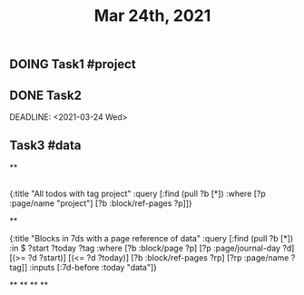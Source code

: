 #+TITLE: Mar 24th, 2021

** DOING Task1 #project
:PROPERTIES:
:todo: 1616579638001
:END:
** DONE Task2 
:PROPERTIES:
:todo: 1616579645677
:END:
DEADLINE: <2021-03-24 Wed>
** Task3 #data
:PROPERTIES:
:todo: 1616583356907
:END:
**
** 
#+BEGIN_QUERY
{:title "All todos with tag project"
 :query [:find (pull ?b [*])
         :where
         [?p :page/name "project"]
         [?b :block/ref-pages ?p]]}
#+END_QUERY
**
#+BEGIN_QUERY
{:title "Blocks in 7ds with a page reference of data"
 :query [:find (pull ?b [*])
         :in $ ?start ?today ?tag
         :where
         [?b :block/page ?p]
         [?p :page/journal-day ?d]
         [(>= ?d ?start)]
         [(<= ?d ?today)]
         [?b :block/ref-pages ?rp]
         [?rp :page/name ?tag]]
 :inputs [:7d-before :today "data"]}
#+END_QUERY
**
**
**
**
